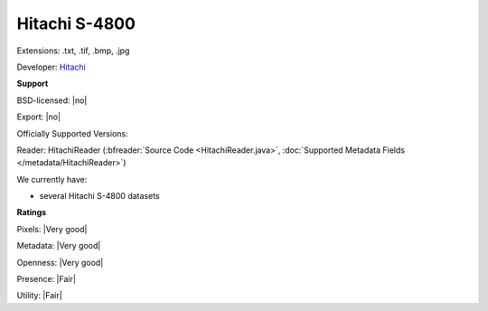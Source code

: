 .. index:: Hitachi S-4800
.. index:: .txt, .tif, .bmp, .jpg

Hitachi S-4800
===============================================================================

Extensions: .txt, .tif, .bmp, .jpg

Developer: `Hitachi <https://www.hitachi-hta.com/sites/default/files/technotes/Hitachi_4800_STEM.pdf>`_


**Support**


BSD-licensed: |no|

Export: |no|

Officially Supported Versions: 

Reader: HitachiReader (:bfreader:`Source Code <HitachiReader.java>`, :doc:`Supported Metadata Fields </metadata/HitachiReader>`)




We currently have:

* several Hitachi S-4800 datasets



**Ratings**


Pixels: |Very good|

Metadata: |Very good|

Openness: |Very good|

Presence: |Fair|

Utility: |Fair|



